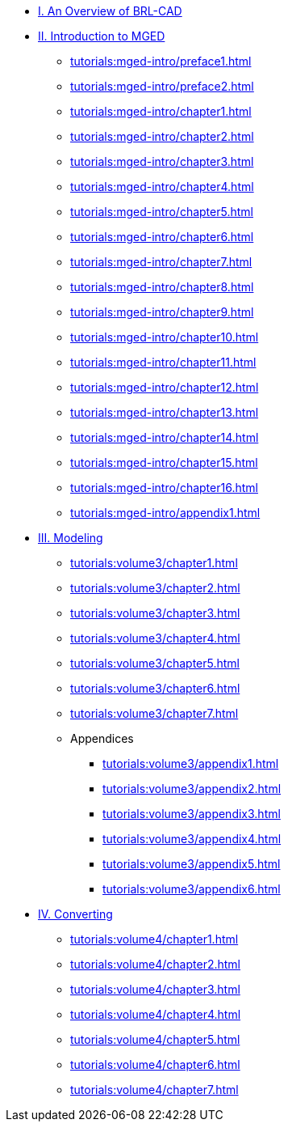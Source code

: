 
* xref:tutorials:overview.adoc[I. An Overview of BRL-CAD]

* xref:tutorials:mged-intro.adoc[II. Introduction to MGED]
** xref:tutorials:mged-intro/preface1.adoc[]
** xref:tutorials:mged-intro/preface2.adoc[]
** xref:tutorials:mged-intro/chapter1.adoc[]
** xref:tutorials:mged-intro/chapter2.adoc[]
** xref:tutorials:mged-intro/chapter3.adoc[]
** xref:tutorials:mged-intro/chapter4.adoc[]
** xref:tutorials:mged-intro/chapter5.adoc[]
** xref:tutorials:mged-intro/chapter6.adoc[]
** xref:tutorials:mged-intro/chapter7.adoc[]
** xref:tutorials:mged-intro/chapter8.adoc[]
** xref:tutorials:mged-intro/chapter9.adoc[]
** xref:tutorials:mged-intro/chapter10.adoc[]
** xref:tutorials:mged-intro/chapter11.adoc[]
** xref:tutorials:mged-intro/chapter12.adoc[]
** xref:tutorials:mged-intro/chapter13.adoc[]
** xref:tutorials:mged-intro/chapter14.adoc[]
** xref:tutorials:mged-intro/chapter15.adoc[]
** xref:tutorials:mged-intro/chapter16.adoc[]
** xref:tutorials:mged-intro/appendix1.adoc[]

* xref:tutorials:volume3/index.adoc[III. Modeling]
** xref:tutorials:volume3/chapter1.adoc[]
** xref:tutorials:volume3/chapter2.adoc[]
** xref:tutorials:volume3/chapter3.adoc[]
** xref:tutorials:volume3/chapter4.adoc[]
** xref:tutorials:volume3/chapter5.adoc[]
** xref:tutorials:volume3/chapter6.adoc[]
** xref:tutorials:volume3/chapter7.adoc[]
** Appendices
*** xref:tutorials:volume3/appendix1.adoc[]
*** xref:tutorials:volume3/appendix2.adoc[]
*** xref:tutorials:volume3/appendix3.adoc[]
*** xref:tutorials:volume3/appendix4.adoc[]
*** xref:tutorials:volume3/appendix5.adoc[]
*** xref:tutorials:volume3/appendix6.adoc[]

* xref:tutorials:volume4/index.adoc[IV. Converting]
** xref:tutorials:volume4/chapter1.adoc[]
** xref:tutorials:volume4/chapter2.adoc[]
** xref:tutorials:volume4/chapter3.adoc[]
** xref:tutorials:volume4/chapter4.adoc[]
** xref:tutorials:volume4/chapter5.adoc[]
** xref:tutorials:volume4/chapter6.adoc[]
** xref:tutorials:volume4/chapter7.adoc[]
